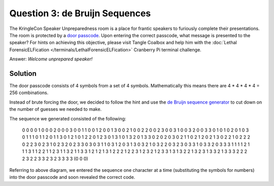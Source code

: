 Question 3: de Bruijn Sequences
===============================

| The KringleCon Speaker Unpreparedness room is a place for frantic speakers to furiously complete their presentations. The room is protected by a `door passcode <https://doorpasscoden.kringlecastle.com/>`_. Upon entering the correct passcode, what message is presented to the speaker? For hints on achieving this objective, please visit Tangle Coalbox and help him with the :doc:`Lethal ForensicELFication </terminals/LethalForensicELFication>` Cranberry Pi terminal challenge.

Answer: *Welcome unprepared speaker!*

Solution
--------

.. image:: /images/door_passcode.png

The door passcode consists of 4 symbols from a set of 4 symbols.
Mathematically this means there are 4 * 4 * 4 * 4 = 256 combinations.

Instead of brute forcing the door, we decided to follow the hint and use the `de Bruijn sequence generator <http://www.hakank.org/comb/debruijn.cgi>`_ to cut down on the number of guesses we needed to make.

The sequence we generated consisted of the following:

.. highlights::

  0 0 0 0 1 0 0 0 2 0 0 0 3 0 0 1 1 0 0 1 2 0 0 1 3 0 0 2 1 0 0 2 2 0 0 2 3 0 0 3 1 0 0 3 2 0 0 3 3 0 1 0 1 0 2 0 1 0 3 0 1 1 1 0 1 1 2 0 1 1 3 0 1 2 1 0 1 2 2 0 1 2 3 0 1 3 1 0 1 3 2 0 1 3 3 0 2 0 2 0 3 0 2 1 1 0 2 1 2 0 2 1 3 0 2 2 1 0 2 2 2 0 2 2 3 0 2 3 1 0 2 3 2 0 2 3 3 0 3 0 3 1 1 0 3 1 2 0 3 1 3 0 3 2 1 0 3 2 2 0 3 2 3 0 3 3 1 0 3 3 2 0 3 3 3 1 1 1 1 2 1 1 1 3 1 1 2 2 1 1 2 3 1 1 3 2 1 1 3 3 1 2 1 2 1 3 1 2 2 2 1 2 2 3 1 2 3 2 1 2 3 3 1 3 1 3 2 2 1 3 2 3 1 3 3 2 1 3 3 3 2 2 2 2 3 2 2 3 3 2 3 2 3 3 3 3 (0 0 0) 

Referring to above diagram, we entered the sequence one character at a time (substituting the symbols for numbers) into the door passcode and soon revealed the correct code.
